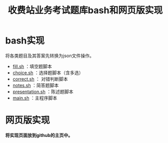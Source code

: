 #+TITLE: 收费站业务考试题库bash和网页版实现
* bash实现

  将各类题目及其答案先转换为json文件操作。

  - [[file:fill.sh][fill.sh]] ：填空题脚本
  - [[file:choice.sh][choice.sh]] ：选择题脚本（含多选）
  - [[file:correct.sh][correct.sh]] ： 对错判断脚本
  - [[file:notes.sh][notes.sh]] ：简答题脚本
  - [[file:presentations.sh][presentation.sh]] ：陈述题脚本
  - [[file:main.sh][main.sh]] ：主程序脚本

* 网页版实现

  *将实现页面放到github的主页中。*
